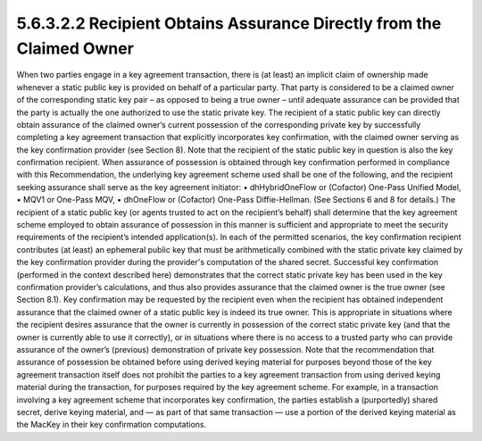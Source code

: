 5.6.3.2.2 Recipient Obtains Assurance Directly from the Claimed Owner
######################################################################

When two parties engage in a key agreement transaction, there is (at least) an implicit claim of ownership made whenever a static public key is provided on behalf of a particular party. That party is considered to be a claimed owner of the corresponding static key pair – as opposed to being a true owner – until adequate assurance can be provided that the party is actually the one authorized to use the static private key.
The recipient of a static public key can directly obtain assurance of the claimed owner’s current possession of the corresponding private key by successfully completing a key agreement transaction that explicitly incorporates key confirmation, with the claimed owner serving as the key confirmation provider (see Section 8). Note that the recipient of the static public key in question is also the key confirmation recipient. When assurance of possession is obtained
through key confirmation performed in compliance with this Recommendation, the underlying key agreement scheme used shall be one of the following, and the recipient seeking assurance shall serve as the key agreement initiator:
• dhHybridOneFlow or (Cofactor) One-Pass Unified Model,
• MQV1 or One-Pass MQV,
• dhOneFlow or (Cofactor) One-Pass Diffie-Hellman.
(See Sections 6 and 8 for details.) The recipient of a static public key (or agents trusted to act on the recipient’s behalf) shall determine that the key agreement scheme employed to obtain assurance of possession in this manner is sufficient and appropriate to meet the security requirements of the recipient’s intended application(s).
In each of the permitted scenarios, the key confirmation recipient contributes (at least) an ephemeral public key that must be arithmetically combined with the static private key claimed by the key confirmation provider during the provider's computation of the shared secret. Successful key confirmation (performed in the context described here) demonstrates that the correct static private key has been used in the key confirmation provider’s calculations, and thus also provides assurance that the claimed owner is the true owner (see Section 8.1).
Key confirmation may be requested by the recipient even when the recipient has obtained independent assurance that the claimed owner of a static public key is indeed its true owner. This is appropriate in situations where the recipient desires assurance that the owner is currently in possession of the correct static private key (and that the owner is currently able to use it correctly), or in situations where there is no access to a trusted party who can provide assurance of the owner’s (previous) demonstration of private key possession.
Note that the recommendation that assurance of possession be obtained before using derived keying material for purposes beyond those of the key agreement transaction itself does not prohibit the parties to a key agreement transaction from using derived keying material during the transaction, for purposes required by the key agreement scheme. For example, in a transaction involving a key agreement scheme that incorporates key confirmation, the parties establish a (purportedly) shared secret, derive keying material, and — as part of that same transaction — use a portion of the derived keying material as the MacKey in their key confirmation computations.

